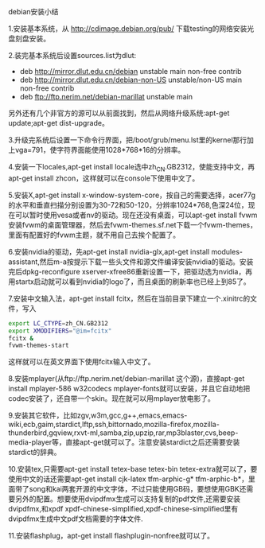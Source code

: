 debian安装小结
    
1.安装基本系统，从 http://cdimage.debian.org/pub/ 下载testing的网络安装光盘刻盘安装。

2.装完基本系统后设置sources.list为dlut:

+ deb http://mirror.dlut.edu.cn/debian unstable main non-free contrib
+ deb http://mirror.dlut.edu.cn/debian-non-US unstable/non-US main non-free contrib
+ deb ftp://ftp.nerim.net/debian-marillat unstable main

另外还有几个非官方的源可以从前面找到，然后从网络升级系统:apt-get update;apt-get dist-upgrade。

3.升级完系统后设置一下命令行界面，把/boot/grub/menu.lst里的kernel那行加上vga=791，使字符界面能使用1028*768*16的分辨率。

4.安装一下locales,apt-get install locale选中zh_CN.GB2312，使能支持中文，再apt-get install zhcon，这样就可以在console下使用中文了。

5.安装X,apt-get install x-window-system-core，按自己的需要选择，acer77g的水平和垂直扫描分别设置为30-72和50-120，分辨率1024*768,色深24位，现在可以暂时使用vesa或者nv的驱动。现在还没有桌面，可以apt-get install fvwm安装fvwm的桌面管理器，然后去fvwm-themes.sf.net下载一个fvwm-themes，里面有配置好的fvwm主题，就不用自己去挨个配置了。

6.安装nvidia的驱动，先apt-get install nvidia-glx,apt-get install modules-assistant,然后m-a按提示下载一些头文件和源文件编译安装nvidia的驱动。安装完后dpkg-reconfigure xserver-xfree86重新设置一下，把驱动选为nvidia，再用startx启动就可以看到nvidia的logo了，而且桌面的刷新率也已经上到85了。

7.安装中文输入法，apt-get install fcitx，然后在当前目录下建立一个.xinitrc的文件，写入

#+BEGIN_SRC sh
export LC_CTYPE=zh_CN.GB2312
export XMODIFIERS="@im=fcitx"
fcitx &
fvwm-themes-start
#+END_SRC

这样就可以在英文界面下使用fcitx输入中文了。

8.安装mplayer(从ftp://ftp.nerim.net/debian-marillat 这个源)，直接apt-get install mplayer-586 w32codecs mplayer-fonts就可以安装，并且它自动地把codec安装了，还自带一个skin。现在就可以用mplayer放电影了。

9.安装其它软件，比如zgv,w3m,gcc,g++,emacs,emacs-wiki,ecb,gaim,stardict,lftp,ssh,bittornado,mozilla-firefox,mozilla-thunderbird,gqview,rxvt-ml,samba,zip,upzip,rar,mp3blaster,cvs,beep-media-player等，直接apt-get就可以了。注意安装stardict之后还需要安装stardict的辞典。

10.安装tex,只需要apt-get install tetex-base tetex-bin tetex-extra就可以了，要使用中文的话还需要apt-get install cjk-latex tfm-arphic-g* tfm-arphic-b*，里面带了song和kai两套开源的中文字体，不过只能使用GB码，要想使用GBK还需要另外的配置。想要使用dvipdfmx生成可以支持复制的pdf文件,还需要安装dvipdfmx,和xpdf xpdf-chinese-simplified,xpdf-chinese-simplified里有dvipdfmx生成中文pdf文档需要的字体文件.

11.安装flashplug，apt-get install flashplugin-nonfree就可以了。
